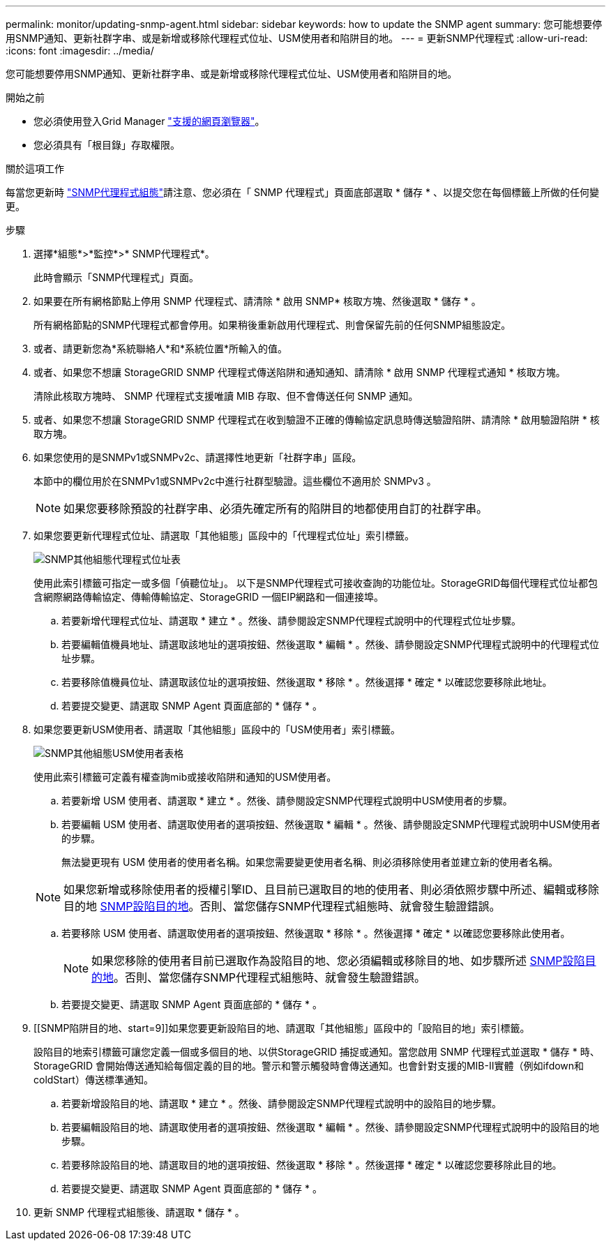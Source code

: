 ---
permalink: monitor/updating-snmp-agent.html 
sidebar: sidebar 
keywords: how to update the SNMP agent 
summary: 您可能想要停用SNMP通知、更新社群字串、或是新增或移除代理程式位址、USM使用者和陷阱目的地。 
---
= 更新SNMP代理程式
:allow-uri-read: 
:icons: font
:imagesdir: ../media/


[role="lead"]
您可能想要停用SNMP通知、更新社群字串、或是新增或移除代理程式位址、USM使用者和陷阱目的地。

.開始之前
* 您必須使用登入Grid Manager link:../admin/web-browser-requirements.html["支援的網頁瀏覽器"]。
* 您必須具有「根目錄」存取權限。


.關於這項工作
每當您更新時 link:configuring-snmp-agent.html["SNMP代理程式組態"]請注意、您必須在「 SNMP 代理程式」頁面底部選取 * 儲存 * 、以提交您在每個標籤上所做的任何變更。

.步驟
. 選擇*組態*>*監控*>* SNMP代理程式*。
+
此時會顯示「SNMP代理程式」頁面。

. 如果要在所有網格節點上停用 SNMP 代理程式、請清除 * 啟用 SNMP* 核取方塊、然後選取 * 儲存 * 。
+
所有網格節點的SNMP代理程式都會停用。如果稍後重新啟用代理程式、則會保留先前的任何SNMP組態設定。

. 或者、請更新您為*系統聯絡人*和*系統位置*所輸入的值。
. 或者、如果您不想讓 StorageGRID SNMP 代理程式傳送陷阱和通知通知、請清除 * 啟用 SNMP 代理程式通知 * 核取方塊。
+
清除此核取方塊時、 SNMP 代理程式支援唯讀 MIB 存取、但不會傳送任何 SNMP 通知。

. 或者、如果您不想讓 StorageGRID SNMP 代理程式在收到驗證不正確的傳輸協定訊息時傳送驗證陷阱、請清除 * 啟用驗證陷阱 * 核取方塊。
. 如果您使用的是SNMPv1或SNMPv2c、請選擇性地更新「社群字串」區段。
+
本節中的欄位用於在SNMPv1或SNMPv2c中進行社群型驗證。這些欄位不適用於 SNMPv3 。

+

NOTE: 如果您要移除預設的社群字串、必須先確定所有的陷阱目的地都使用自訂的社群字串。

. 如果您要更新代理程式位址、請選取「其他組態」區段中的「代理程式位址」索引標籤。
+
image::../media/snmp_other_configurations_agent_addresses_table.png[SNMP其他組態代理程式位址表]

+
使用此索引標籤可指定一或多個「偵聽位址」。 以下是SNMP代理程式可接收查詢的功能位址。StorageGRID每個代理程式位址都包含網際網路傳輸協定、傳輸傳輸協定、StorageGRID 一個EIP網路和一個連接埠。

+
.. 若要新增代理程式位址、請選取 * 建立 * 。然後、請參閱設定SNMP代理程式說明中的代理程式位址步驟。
.. 若要編輯值機員地址、請選取該地址的選項按鈕、然後選取 * 編輯 * 。然後、請參閱設定SNMP代理程式說明中的代理程式位址步驟。
.. 若要移除值機員位址、請選取該位址的選項按鈕、然後選取 * 移除 * 。然後選擇 * 確定 * 以確認您要移除此地址。
.. 若要提交變更、請選取 SNMP Agent 頁面底部的 * 儲存 * 。


. 如果您要更新USM使用者、請選取「其他組態」區段中的「USM使用者」索引標籤。
+
image::../media/snmp_other_config_usm_users_table.png[SNMP其他組態USM使用者表格]

+
使用此索引標籤可定義有權查詢mib或接收陷阱和通知的USM使用者。

+
.. 若要新增 USM 使用者、請選取 * 建立 * 。然後、請參閱設定SNMP代理程式說明中USM使用者的步驟。
.. 若要編輯 USM 使用者、請選取使用者的選項按鈕、然後選取 * 編輯 * 。然後、請參閱設定SNMP代理程式說明中USM使用者的步驟。
+
無法變更現有 USM 使用者的使用者名稱。如果您需要變更使用者名稱、則必須移除使用者並建立新的使用者名稱。

+

NOTE: 如果您新增或移除使用者的授權引擎ID、且目前已選取目的地的使用者、則必須依照步驟中所述、編輯或移除目的地 <<SNMP_TRAP_DESTINATION,SNMP設陷目的地>>。否則、當您儲存SNMP代理程式組態時、就會發生驗證錯誤。

.. 若要移除 USM 使用者、請選取使用者的選項按鈕、然後選取 * 移除 * 。然後選擇 * 確定 * 以確認您要移除此使用者。
+

NOTE: 如果您移除的使用者目前已選取作為設陷目的地、您必須編輯或移除目的地、如步驟所述 <<SNMP_TRAP_DESTINATION,SNMP設陷目的地>>。否則、當您儲存SNMP代理程式組態時、就會發生驗證錯誤。

.. 若要提交變更、請選取 SNMP Agent 頁面底部的 * 儲存 * 。


. [[SNMP陷阱目的地、start=9]]如果您要更新設陷目的地、請選取「其他組態」區段中的「設陷目的地」索引標籤。
+
設陷目的地索引標籤可讓您定義一個或多個目的地、以供StorageGRID 捕捉或通知。當您啟用 SNMP 代理程式並選取 * 儲存 * 時、 StorageGRID 會開始傳送通知給每個定義的目的地。警示和警示觸發時會傳送通知。也會針對支援的MIB-II實體（例如ifdown和coldStart）傳送標準通知。

+
.. 若要新增設陷目的地、請選取 * 建立 * 。然後、請參閱設定SNMP代理程式說明中的設陷目的地步驟。
.. 若要編輯設陷目的地、請選取使用者的選項按鈕、然後選取 * 編輯 * 。然後、請參閱設定SNMP代理程式說明中的設陷目的地步驟。
.. 若要移除設陷目的地、請選取目的地的選項按鈕、然後選取 * 移除 * 。然後選擇 * 確定 * 以確認您要移除此目的地。
.. 若要提交變更、請選取 SNMP Agent 頁面底部的 * 儲存 * 。


. 更新 SNMP 代理程式組態後、請選取 * 儲存 * 。

